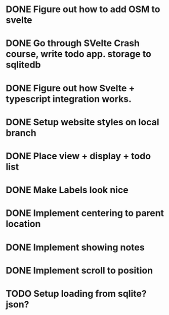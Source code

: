 * DONE Figure out how to add OSM to svelte
CLOSED: [2025-10-14 Tue 17:58]
* DONE Go through SVelte Crash course, write todo app. storage to sqlitedb
CLOSED: [2025-10-13 Mon 16:56]
* DONE Figure out how Svelte + typescript integration works.
CLOSED: [2025-10-13 Mon 17:11]
* DONE Setup website styles on local branch
CLOSED: [2025-10-13 Mon 17:25]
* DONE Place view + display + todo list 
CLOSED: [2025-10-14 Tue 00:06]
* DONE Make Labels look nice
CLOSED: [2025-10-14 Tue 17:32]
* DONE Implement centering to parent location
CLOSED: [2025-10-14 Tue 17:32]
* DONE Implement showing notes
CLOSED: [2025-10-14 Tue 17:32]
* DONE Implement scroll to position
CLOSED: [2025-10-14 Tue 17:58]
* TODO Setup loading from sqlite? json?

